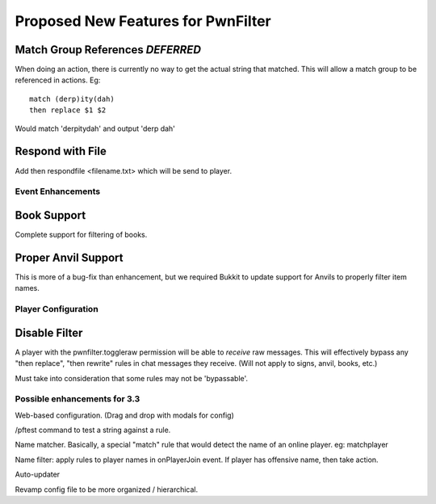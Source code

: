 Proposed New Features for PwnFilter
===================================

Match Group References *DEFERRED*
----------------------------------
When doing an action, there is currently no way to get the actual string that
matched.  This will allow a match group to be referenced in actions.  Eg::

  match (derp)ity(dah)
  then replace $1 $2

Would match 'derpitydah' and output 'derp dah'


Respond with File
-----------------
Add then respondfile <filename.txt> which will be send to player.


Event Enhancements
++++++++++++++++++

Book Support
------------
Complete support for filtering of books.

Proper Anvil Support
--------------------
This is more of a bug-fix than enhancement, but we required Bukkit to update
support for Anvils to properly filter item names.

Player Configuration
++++++++++++++++++++

Disable Filter
--------------
A player with the pwnfilter.toggleraw permission will be able to *receive* raw
messages.  This will effectively bypass any "then replace", "then rewrite"
rules in chat messages they receive. (Will not apply to signs, anvil, books, etc.)

Must take into consideration that some rules may not be 'bypassable'.


Possible enhancements for 3.3
++++++++++++++++++++++++++++++++++++

Web-based configuration. (Drag and drop with modals for config)

/pftest command to test a string against a rule.

Name matcher.  Basically, a special "match" rule that would detect the name
of an online player. eg: matchplayer

Name filter: apply rules to player names in onPlayerJoin event.  If player
has offensive name, then take action.

Auto-updater

Revamp config file to be more organized / hierarchical.
